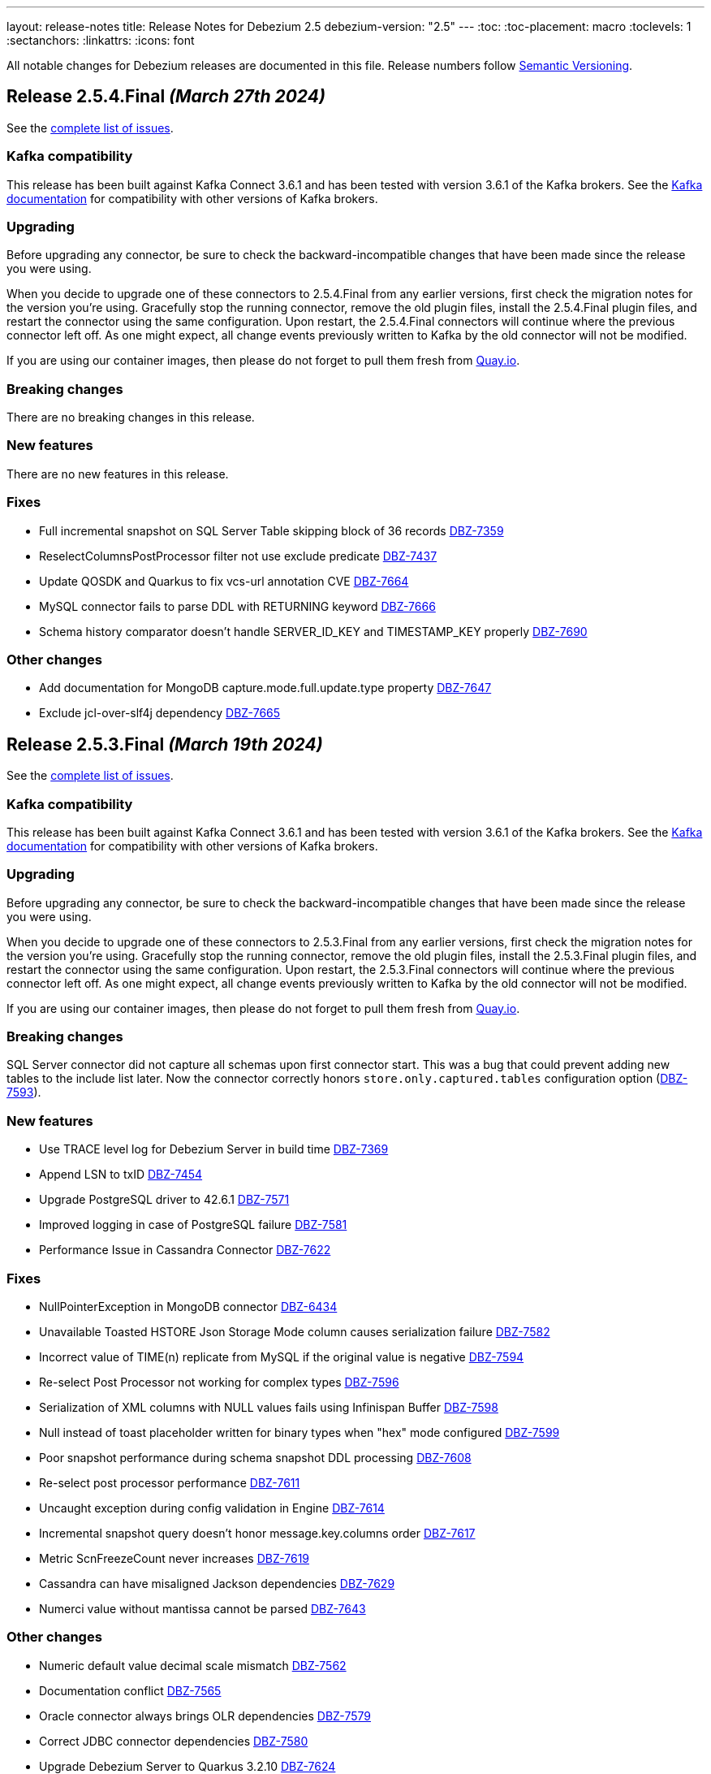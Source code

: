 ---
layout: release-notes
title: Release Notes for Debezium 2.5
debezium-version: "2.5"
---
:toc:
:toc-placement: macro
:toclevels: 1
:sectanchors:
:linkattrs:
:icons: font

All notable changes for Debezium releases are documented in this file.
Release numbers follow http://semver.org[Semantic Versioning].

toc::[]

[[release-2.5.4-final]]
== *Release 2.5.4.Final* _(March 27th 2024)_

See the https://issues.redhat.com/secure/ReleaseNote.jspa?projectId=12317320&version=12424855[complete list of issues].

=== Kafka compatibility

This release has been built against Kafka Connect 3.6.1 and has been tested with version 3.6.1 of the Kafka brokers.
See the https://kafka.apache.org/documentation/#upgrade[Kafka documentation] for compatibility with other versions of Kafka brokers.


=== Upgrading

Before upgrading any connector, be sure to check the backward-incompatible changes that have been made since the release you were using.

When you decide to upgrade one of these connectors to 2.5.4.Final from any earlier versions,
first check the migration notes for the version you're using.
Gracefully stop the running connector, remove the old plugin files, install the 2.5.4.Final plugin files, and restart the connector using the same configuration.
Upon restart, the 2.5.4.Final connectors will continue where the previous connector left off.
As one might expect, all change events previously written to Kafka by the old connector will not be modified.

If you are using our container images, then please do not forget to pull them fresh from https://quay.io/organization/debezium[Quay.io].


=== Breaking changes

There are no breaking changes in this release.


=== New features

There are no new features in this release.


=== Fixes

* Full incremental snapshot on SQL Server Table skipping block of 36 records https://issues.redhat.com/browse/DBZ-7359[DBZ-7359]
* ReselectColumnsPostProcessor filter not use exclude predicate https://issues.redhat.com/browse/DBZ-7437[DBZ-7437]
* Update QOSDK and Quarkus to fix vcs-url annotation  CVE https://issues.redhat.com/browse/DBZ-7664[DBZ-7664]
* MySQL connector fails to parse DDL with RETURNING keyword https://issues.redhat.com/browse/DBZ-7666[DBZ-7666]
* Schema history comparator doesn't handle SERVER_ID_KEY and TIMESTAMP_KEY properly https://issues.redhat.com/browse/DBZ-7690[DBZ-7690]


=== Other changes

* Add documentation for MongoDB capture.mode.full.update.type property https://issues.redhat.com/browse/DBZ-7647[DBZ-7647]
* Exclude jcl-over-slf4j dependency https://issues.redhat.com/browse/DBZ-7665[DBZ-7665]



[[release-2.5.3-final]]
== *Release 2.5.3.Final* _(March 19th 2024)_

See the https://issues.redhat.com/secure/ReleaseNote.jspa?projectId=12317320&version=12423535[complete list of issues].

=== Kafka compatibility

This release has been built against Kafka Connect 3.6.1 and has been tested with version 3.6.1 of the Kafka brokers.
See the https://kafka.apache.org/documentation/#upgrade[Kafka documentation] for compatibility with other versions of Kafka brokers.


=== Upgrading

Before upgrading any connector, be sure to check the backward-incompatible changes that have been made since the release you were using.

When you decide to upgrade one of these connectors to 2.5.3.Final from any earlier versions,
first check the migration notes for the version you're using.
Gracefully stop the running connector, remove the old plugin files, install the 2.5.3.Final plugin files, and restart the connector using the same configuration.
Upon restart, the 2.5.3.Final connectors will continue where the previous connector left off.
As one might expect, all change events previously written to Kafka by the old connector will not be modified.

If you are using our container images, then please do not forget to pull them fresh from https://quay.io/organization/debezium[Quay.io].


=== Breaking changes

SQL Server connector did not capture all schemas upon first connector start.
This was a bug that could prevent adding new tables to the include list later.
Now the connector correctly honors `store.only.captured.tables` configuration option (https://issues.redhat.com/browse/DBZ-7593[DBZ-7593]).



=== New features

* Use TRACE level log for Debezium Server in build time https://issues.redhat.com/browse/DBZ-7369[DBZ-7369]
* Append LSN to txID https://issues.redhat.com/browse/DBZ-7454[DBZ-7454]
* Upgrade PostgreSQL driver to 42.6.1 https://issues.redhat.com/browse/DBZ-7571[DBZ-7571]
* Improved logging in case of PostgreSQL failure https://issues.redhat.com/browse/DBZ-7581[DBZ-7581]
* Performance Issue in Cassandra Connector https://issues.redhat.com/browse/DBZ-7622[DBZ-7622]


=== Fixes

* NullPointerException in MongoDB connector https://issues.redhat.com/browse/DBZ-6434[DBZ-6434]
* Unavailable Toasted HSTORE Json Storage Mode column causes serialization failure https://issues.redhat.com/browse/DBZ-7582[DBZ-7582]
* Incorrect value of TIME(n) replicate from MySQL if the original value is negative https://issues.redhat.com/browse/DBZ-7594[DBZ-7594]
* Re-select Post Processor not working for complex types https://issues.redhat.com/browse/DBZ-7596[DBZ-7596]
* Serialization of XML columns with NULL values fails using Infinispan Buffer https://issues.redhat.com/browse/DBZ-7598[DBZ-7598]
* Null instead of toast placeholder written for binary types when "hex" mode configured https://issues.redhat.com/browse/DBZ-7599[DBZ-7599]
* Poor snapshot performance during schema snapshot DDL processing https://issues.redhat.com/browse/DBZ-7608[DBZ-7608]
* Re-select post processor performance https://issues.redhat.com/browse/DBZ-7611[DBZ-7611]
* Uncaught exception during config validation in Engine https://issues.redhat.com/browse/DBZ-7614[DBZ-7614]
* Incremental snapshot query doesn't honor message.key.columns order https://issues.redhat.com/browse/DBZ-7617[DBZ-7617]
* Metric ScnFreezeCount never increases https://issues.redhat.com/browse/DBZ-7619[DBZ-7619]
* Cassandra can have misaligned Jackson dependencies https://issues.redhat.com/browse/DBZ-7629[DBZ-7629]
* Numerci value without mantissa cannot be parsed https://issues.redhat.com/browse/DBZ-7643[DBZ-7643]


=== Other changes

* Numeric default value decimal scale mismatch https://issues.redhat.com/browse/DBZ-7562[DBZ-7562]
* Documentation conflict https://issues.redhat.com/browse/DBZ-7565[DBZ-7565]
* Oracle connector always brings OLR dependencies https://issues.redhat.com/browse/DBZ-7579[DBZ-7579]
* Correct JDBC connector dependencies https://issues.redhat.com/browse/DBZ-7580[DBZ-7580]
* Upgrade Debezium Server to Quarkus 3.2.10 https://issues.redhat.com/browse/DBZ-7624[DBZ-7624]
* Fix MySQL image fetch for tests https://issues.redhat.com/browse/DBZ-7651[DBZ-7651]



[[release-2.5.2-final]]
== *Release 2.5.2.Final* _(February 27th 2024)_

See the https://issues.redhat.com/secure/ReleaseNote.jspa?projectId=12317320&version=12422552[complete list of issues].

=== Kafka compatibility

This release has been built against Kafka Connect 3.6.1 and has been tested with version 3.6.1 of the Kafka brokers.
See the https://kafka.apache.org/documentation/#upgrade[Kafka documentation] for compatibility with other versions of Kafka brokers.


=== Upgrading

Before upgrading any connector, be sure to check the backward-incompatible changes that have been made since the release you were using.

When you decide to upgrade one of these connectors to 2.5.2.Final from any earlier versions,
first check the migration notes for the version you're using.
Gracefully stop the running connector, remove the old plugin files, install the 2.5.2.Final plugin files, and restart the connector using the same configuration.
Upon restart, the 2.5.2.Final connectors will continue where the previous connector left off.
As one might expect, all change events previously written to Kafka by the old connector will not be modified.

If you are using our container images, then please do not forget to pull them fresh from https://quay.io/organization/debezium[Quay.io].


=== Breaking changes

There are no breaking changes in this release.


=== New features

* Support connector scoped trustore/keystore for MongoDB https://issues.redhat.com/browse/DBZ-7379[DBZ-7379]
* Allow the C3P0ConnectionProvider to be customized via configuration https://issues.redhat.com/browse/DBZ-7431[DBZ-7431]
* Consolidate version management  https://issues.redhat.com/browse/DBZ-7455[DBZ-7455]


=== Fixes

* PostgreSQL connector doesn't restart properly if database if not reachable https://issues.redhat.com/browse/DBZ-6236[DBZ-6236]
* Cassandra-4: Debezium connector stops producing events after a schema change https://issues.redhat.com/browse/DBZ-7363[DBZ-7363]
* Informix-Connector breaks on table with numerical default value https://issues.redhat.com/browse/DBZ-7372[DBZ-7372]
* Poor performance with incremental snapshot with long list of tables https://issues.redhat.com/browse/DBZ-7421[DBZ-7421]
* Oracle Snapshot mistakenly uses LogMiner Offset Loader by default https://issues.redhat.com/browse/DBZ-7425[DBZ-7425]
* Reselect columns should source key values from after Struct when not using event-key sources https://issues.redhat.com/browse/DBZ-7429[DBZ-7429]
* Stopwatch throw NPE when toString is called without having statistics https://issues.redhat.com/browse/DBZ-7436[DBZ-7436]
* Adhoc snapshots are not triggered via File channel signal when submitted before the start of the application https://issues.redhat.com/browse/DBZ-7441[DBZ-7441]
* LogMiner batch size does not increase automatically https://issues.redhat.com/browse/DBZ-7445[DBZ-7445]
* Oracle connector does not ignore reselection for excluded clob/blob columns https://issues.redhat.com/browse/DBZ-7456[DBZ-7456]
* The expected value pattern for table.include.list does not align with the documentation https://issues.redhat.com/browse/DBZ-7460[DBZ-7460]
* Signals actions are not loaded for SQLServer https://issues.redhat.com/browse/DBZ-7467[DBZ-7467]
* MySQL connector cannot parse table with WITH SYSTEM VERSIONING PARTITION BY SYSTEM_TIME https://issues.redhat.com/browse/DBZ-7468[DBZ-7468]
* Make readiness and liveness proble timouts configurable https://issues.redhat.com/browse/DBZ-7476[DBZ-7476]
* PreparedStatement leak in Oracle ReselectColumnsProcessor https://issues.redhat.com/browse/DBZ-7479[DBZ-7479]
* Poor snapshot performance with new reselect SMT https://issues.redhat.com/browse/DBZ-7488[DBZ-7488]
* Debezium Oracle Connector ParsingException on XMLTYPE with lob.enabled=true https://issues.redhat.com/browse/DBZ-7489[DBZ-7489]
* Fix MySQL 8 event timestamp resolution logic error where fallback to seconds occurs erroneously for non-GTID events https://issues.redhat.com/browse/DBZ-7500[DBZ-7500]
* Fix null event timestamp possible from FORMAT_DESCRIPTION and PREVIOUS_GTIDS events in MySqlStreamingChangeEventSource::setEventTimestamp https://issues.redhat.com/browse/DBZ-7567[DBZ-7567]

=== Other changes

* Correctly handle METADATA records https://issues.redhat.com/browse/DBZ-7176[DBZ-7176]
* Upgrade protobuf to 3.25.2 https://issues.redhat.com/browse/DBZ-7442[DBZ-7442]
* Correct debezium.sink.pubsub.flowcontrol.* variable names in Debezium Server docs site https://issues.redhat.com/browse/DBZ-7443[DBZ-7443]
* Test Db2ReselectColumnsProcessorIT randomly fails https://issues.redhat.com/browse/DBZ-7471[DBZ-7471]
* Document toggling MariaDB mode  https://issues.redhat.com/browse/DBZ-7487[DBZ-7487]
* Add Start CDC hook in Reselect Columns PostProcessor Tests https://issues.redhat.com/browse/DBZ-7516[DBZ-7516]
* Update commons-compress to 1.26.0 https://issues.redhat.com/browse/DBZ-7520[DBZ-7520]
* Promote JDBC sink from Incubating https://issues.redhat.com/browse/DBZ-7521[DBZ-7521]



[[release-2.5.1-final]]
== *Release 2.5.1.Final* _(January 30th 2024)_

See the https://issues.redhat.com/secure/ReleaseNote.jspa?projectId=12317320&version=12418394[complete list of issues].

=== Kafka compatibility

This release has been built against Kafka Connect 3.6.1 and has been tested with version 3.6.1 of the Kafka brokers.
See the https://kafka.apache.org/documentation/#upgrade[Kafka documentation] for compatibility with other versions of Kafka brokers.


=== Upgrading

Before upgrading any connector, be sure to check the backward-incompatible changes that have been made since the release you were using.

When you decide to upgrade one of these connectors to 2.5.1.Final from any earlier versions,
first check the migration notes for the version you're using.
Gracefully stop the running connector, remove the old plugin files, install the 2.5.1.Final plugin files, and restart the connector using the same configuration.
Upon restart, the 2.5.1.Final connectors will continue where the previous connector left off.
As one might expect, all change events previously written to Kafka by the old connector will not be modified.

If you are using our container images, then please do not forget to pull them fresh from https://quay.io/organization/debezium[Quay.io].


=== Breaking changes

Re-select columns post-processor used for the key defined by `message.key.columns` for query building.
This is not correct for most tables with primary key.
The default behaviour has changed and the table primary key is used by default.
A new configuration option was introduced to allow user to choose is primary key or generated key should be used (https://issues.redhat.com/browse/DBZ-7358[DBZ-7358]).


=== New features

* MongoDb connector doesn't use post-images https://issues.redhat.com/browse/DBZ-7299[DBZ-7299]
* Replace additional rolebinding definition in kubernetes.yml with @RBACRule https://issues.redhat.com/browse/DBZ-7381[DBZ-7381]


=== Fixes

* Connector is getting stopped while processing bulk update(50k) records in debezium server 2.0.1.Final https://issues.redhat.com/browse/DBZ-6955[DBZ-6955]
* Empty object sent to GCP Pub/Sub after DELETE event https://issues.redhat.com/browse/DBZ-7098[DBZ-7098]
* Debezium-ddl-parser crashes on parsing MySQL DDL statement (subquery with UNION) https://issues.redhat.com/browse/DBZ-7259[DBZ-7259]
* Oracle DDL parsing error in PARTITION REFERENCE https://issues.redhat.com/browse/DBZ-7266[DBZ-7266]
* PostgreSQL ad-hoc blocking snapshots fail when snapshot mode is "never" https://issues.redhat.com/browse/DBZ-7311[DBZ-7311]
* Ad-hoc blocking snapshot dies with "invalid snapshot identifier" immediately after connector creation https://issues.redhat.com/browse/DBZ-7312[DBZ-7312]
* Specifying a table include list with spaces between elements cause LogMiner queries to miss matches https://issues.redhat.com/browse/DBZ-7315[DBZ-7315]
* Debezium heartbeat.action.query does not start before writing to WAL: part 2 https://issues.redhat.com/browse/DBZ-7316[DBZ-7316]
* Oracle connector is ocasionally unable to find SCN https://issues.redhat.com/browse/DBZ-7345[DBZ-7345]
* Initial snapshot notifications should use full identifier. https://issues.redhat.com/browse/DBZ-7347[DBZ-7347]
* Debezium fails after table split operation https://issues.redhat.com/browse/DBZ-7360[DBZ-7360]
* MSSQL wrong default values in db schema for varchar, nvarchar, char columns https://issues.redhat.com/browse/DBZ-7374[DBZ-7374]
* Kinesis Sink Exception on PutRecord https://issues.redhat.com/browse/DBZ-7417[DBZ-7417]
* ParsingException (MariaDB Only): alterSpec drop foreign key with 'tablename.' prefix https://issues.redhat.com/browse/DBZ-7420[DBZ-7420]


=== Other changes

* Add service loader manifests for all Connect plugins https://issues.redhat.com/browse/DBZ-7298[DBZ-7298]
* Update Groovy version to 4.x https://issues.redhat.com/browse/DBZ-7340[DBZ-7340]
* Update QOSDK to the latest version https://issues.redhat.com/browse/DBZ-7361[DBZ-7361]



[[release-2.5.0-final]]
== *Release 2.5.0.Final* _(December 21st 2023)_

See the https://issues.redhat.com/secure/ReleaseNote.jspa?projectId=12317320&version=12416251[complete list of issues].

=== Kafka compatibility

This release has been built against Kafka Connect 3.6.1 and has been tested with version 3.6.1 of the Kafka brokers.
See the https://kafka.apache.org/documentation/#upgrade[Kafka documentation] for compatibility with other versions of Kafka brokers.


=== Upgrading

Before upgrading any connector, be sure to check the backward-incompatible changes that have been made since the release you were using.

When you decide to upgrade one of these connectors to 2.5.0.Final from any earlier versions,
first check the migration notes for the version you're using.
Gracefully stop the running connector, remove the old plugin files, install the 2.5.0.Final plugin files, and restart the connector using the same configuration.
Upon restart, the 2.5.0.Final connectors will continue where the previous connector left off.
As one might expect, all change events previously written to Kafka by the old connector will not be modified.

If you are using our container images, then please do not forget to pull them fresh from https://quay.io/organization/debezium[Quay.io].


=== Breaking changes

MongoDB default connection mode is changed from `replica_set` to `sharded` as a preparation step for its complete removal.
The change will lead to invalidation of existing offsets and a silent re-execution of the initial snapshot.
To prevent this a check was added that will fail the connector upon start if this would happen.
The user can either set `replica_set` connection mode explicitly or can remove the existing offsets (https://issues.redhat.com/browse/DBZ-7272[DBZ-7272]).


=== New features

* Support persistent history for snapshot requests for the kafka signal topic. https://issues.redhat.com/browse/DBZ-7164[DBZ-7164]
* Change metrics endpoint of Connect REST Extensions to use the MBeanServerv directly instead of HTTP calls to the Jolokia endpoint https://issues.redhat.com/browse/DBZ-7177[DBZ-7177]
* Metrics endpoint must handle connectors with multiple tasks (SQL Server) https://issues.redhat.com/browse/DBZ-7178[DBZ-7178]
* Add configuration option to CloudEventsConverter to customize schema type name https://issues.redhat.com/browse/DBZ-7235[DBZ-7235]


=== Fixes

* DDL GRANT statement couldn't be parsed https://issues.redhat.com/browse/DBZ-7213[DBZ-7213]
* Debezium Oracle plugin 2.5.0 Beta does not support Oracle 11g https://issues.redhat.com/browse/DBZ-7257[DBZ-7257]
* Error during snapshot with multiple snapshot threads will not properly abort snasphostting https://issues.redhat.com/browse/DBZ-7264[DBZ-7264]
* MySQL RDS UPDATE queries not ignored https://issues.redhat.com/browse/DBZ-7271[DBZ-7271]
* Leaking JDBC connections https://issues.redhat.com/browse/DBZ-7275[DBZ-7275]
* IncrementalSnapshotCaseSensitiveIT#insertDeleteWatermarkingStrategy fails https://issues.redhat.com/browse/DBZ-7276[DBZ-7276]
* Debezium MySQL could not parse certain grant privileges. https://issues.redhat.com/browse/DBZ-7277[DBZ-7277]
* Add PL/SQL Parser for Create Table Memoptimize https://issues.redhat.com/browse/DBZ-7279[DBZ-7279]
* Support for Creating EDITIONABLE or NONEDITIONABLE Packages https://issues.redhat.com/browse/DBZ-7283[DBZ-7283]
* Add PL/SQL Parser for Alter Table Memoptimize https://issues.redhat.com/browse/DBZ-7268[DBZ-7268]


=== Other changes

* Move metrics endpoint from UI backend to the Debezium Connect REST extension/s https://issues.redhat.com/browse/DBZ-6764[DBZ-6764]
* website-builder image fails with newer bundler https://issues.redhat.com/browse/DBZ-7269[DBZ-7269]
* Vitess connector build fails due to invalid GPG key https://issues.redhat.com/browse/DBZ-7280[DBZ-7280]



[[release-2.5.0-cr1]]
== *Release 2.5.0.CR1* _(December 14th 2023)_

See the https://issues.redhat.com/secure/ReleaseNote.jspa?projectId=12317320&version=12416252[complete list of issues].

=== Kafka compatibility

This release has been built against Kafka Connect 3.6.1 and has been tested with version 3.6.1 of the Kafka brokers.
See the https://kafka.apache.org/documentation/#upgrade[Kafka documentation] for compatibility with other versions of Kafka brokers.


=== Upgrading

Before upgrading any connector, be sure to check the backward-incompatible changes that have been made since the release you were using.

When you decide to upgrade one of these connectors to 2.5.0.CR1 from any earlier versions,
first check the migration notes for the version you're using.
Gracefully stop the running connector, remove the old plugin files, install the 2.5.0.CR1 plugin files, and restart the connector using the same configuration.
Upon restart, the 2.5.0.CR1 connectors will continue where the previous connector left off.
As one might expect, all change events previously written to Kafka by the old connector will not be modified.

If you are using our container images, then please do not forget to pull them fresh from https://quay.io/organization/debezium[Quay.io].


=== Breaking changes

The schema name prefix and letter casing for Cloud Event headers was not consistent with payload name.
The schema name was aligned so both headers and payload share th same namespace and follow the same rules for letter casing (https://issues.redhat.com/browse/DBZ-7216[DBZ-7216]).

MySQL `BIT` datatype did not have an implicit length if any was not set.
This is incorrect as the default length if none is provided is `1` (https://issues.redhat.com/browse/DBZ-7230[DBZ-7230]).



=== New features

* Explore BLOB support via re-selection https://issues.redhat.com/browse/DBZ-4321[DBZ-4321]
* Use the StreamNameMapper in debezium-server-kafka https://issues.redhat.com/browse/DBZ-6071[DBZ-6071]
* Provide INSERT/DELETE semantics for incremental snapshot watermarking https://issues.redhat.com/browse/DBZ-6834[DBZ-6834]
* AWS SQS as sink type in Debezium standalone server https://issues.redhat.com/browse/DBZ-7214[DBZ-7214]
* Oracle LOB to be properly ignored if lob.enabled=false https://issues.redhat.com/browse/DBZ-7237[DBZ-7237]
* Upgrade  Kafka to 3.6.1 and ZooKeeper to 3.8.3 https://issues.redhat.com/browse/DBZ-7238[DBZ-7238]


=== Fixes

* Oracle abandoned transaction implementation bug causes OoM https://issues.redhat.com/browse/DBZ-7236[DBZ-7236]
* Add Grammar Oracle Truncate Cluster https://issues.redhat.com/browse/DBZ-7242[DBZ-7242]
* Length value is not removed when changing a column's type https://issues.redhat.com/browse/DBZ-7251[DBZ-7251]
* MongoDB table/colelction snapshot notification contain incorrect offsets https://issues.redhat.com/browse/DBZ-7252[DBZ-7252]
* Broken support for multi-namespace watching  https://issues.redhat.com/browse/DBZ-7254[DBZ-7254]


=== Other changes

* Add tracing logs to track execution time for Debezium JDBC connector  https://issues.redhat.com/browse/DBZ-7217[DBZ-7217]
* Validate & clarify multiple archive log destination requirements for Oracle https://issues.redhat.com/browse/DBZ-7218[DBZ-7218]
* Upgrade logback to 1.2.13 https://issues.redhat.com/browse/DBZ-7232[DBZ-7232]



[[release-2.5.0-beta1]]
== *Release 2.5.0.Beta1* _(December 4th 2023)_

See the https://issues.redhat.com/secure/ReleaseNote.jspa?projectId=12317320&version=12416250[complete list of issues].

=== Kafka compatibility

This release has been built against Kafka Connect 3.6.0 and has been tested with version 3.6.0 of the Kafka brokers.
See the https://kafka.apache.org/documentation/#upgrade[Kafka documentation] for compatibility with other versions of Kafka brokers.


=== Upgrading

Before upgrading any connector, be sure to check the backward-incompatible changes that have been made since the release you were using.

When you decide to upgrade one of these connectors to 2.5.0.Beta1 from any earlier versions,
first check the migration notes for the version you're using.
Gracefully stop the running connector, remove the old plugin files, install the 2.5.0.Beta1 plugin files, and restart the connector using the same configuration.
Upon restart, the 2.5.0.Beta1 connectors will continue where the previous connector left off.
As one might expect, all change events previously written to Kafka by the old connector will not be modified.

If you are using our container images, then please do not forget to pull them fresh from https://quay.io/organization/debezium[Quay.io].


=== Breaking changes

MongoDB no longer allows doing collection snapshot on a specific shard in sharded deployment.
This was never intended and supported feature and was removed as a step in complete replica set streaming mode removal (https://issues.redhat.com/browse/DBZ-7139[DBZ-7139]).

`ComputePartition` SMT was deprecated and replaced with significantly improved `PartitionRouting` SMT.
The original SMT is now completely removed (https://issues.redhat.com/browse/DBZ-7141[DBZ-7141]).

JDBC Sink connector was storing default values in database columns when `null` value was streamed and such value existed.
This was incorrect behaviour and is now fixed (https://issues.redhat.com/browse/DBZ-7191[DBZ-7191]).



=== New features

* Support for mariadb GTID https://issues.redhat.com/browse/DBZ-1482[DBZ-1482]
* Include only certain columns in JDBC sink connector https://issues.redhat.com/browse/DBZ-6636[DBZ-6636]
* Support native RabbitMQ Streams https://issues.redhat.com/browse/DBZ-6703[DBZ-6703]
* Add support for partitioning with Azure EventHubs  https://issues.redhat.com/browse/DBZ-6723[DBZ-6723]
* Enhance Notification information and more notifications for Initial Snapshots https://issues.redhat.com/browse/DBZ-6878[DBZ-6878]
* Add handling for CDB and non-CDB / PDB in Oracle REST Extension tests https://issues.redhat.com/browse/DBZ-7091[DBZ-7091]
* Check schema length when create value to find missed DDL by SQL_BIN_LOG=OFF https://issues.redhat.com/browse/DBZ-7093[DBZ-7093]
* Add service account parameter to DebeziumServer CRD https://issues.redhat.com/browse/DBZ-7111[DBZ-7111]
* Inactivity pause in MongoDB connector should be configurable https://issues.redhat.com/browse/DBZ-7146[DBZ-7146]
* Oracle Infinispan event processor speed-up using in memory cache https://issues.redhat.com/browse/DBZ-7153[DBZ-7153]
* Add last event process time, number of events, number of heartbeat events metrics to MongoDb connector https://issues.redhat.com/browse/DBZ-7162[DBZ-7162]
* LogMiner ISPN event buffer recent transaction optimization https://issues.redhat.com/browse/DBZ-7169[DBZ-7169]
* Support logical decoding from Postgres 16 stand-bys https://issues.redhat.com/browse/DBZ-7181[DBZ-7181]
* Support MySQL 8 high resolution replication timestamps from GTID events https://issues.redhat.com/browse/DBZ-7183[DBZ-7183]
* Use buffer queue when reading MongoDB change stream events https://issues.redhat.com/browse/DBZ-7184[DBZ-7184]
* Cleanup event processing loop in streaming event source of MongoDB connector https://issues.redhat.com/browse/DBZ-7186[DBZ-7186]
* Oracle Infinispan - implement support for abandoned transactions https://issues.redhat.com/browse/DBZ-7192[DBZ-7192]
* Add ability to avoid throwing an exception for missing additional fields  https://issues.redhat.com/browse/DBZ-7197[DBZ-7197]
* XStream attach should be retriable https://issues.redhat.com/browse/DBZ-7207[DBZ-7207]


=== Fixes

* Test Avro adjustment for MongoDb connector and ExtractNewDocumentState SMT https://issues.redhat.com/browse/DBZ-6809[DBZ-6809]
* The DefaultDeleteHandlingStrategy couldn't add the rewrite "__deleted" field to a non-struct value  https://issues.redhat.com/browse/DBZ-7066[DBZ-7066]
* Debezium server has no default for offset.flush.interval.ms  https://issues.redhat.com/browse/DBZ-7099[DBZ-7099]
*  Failed to authenticate to the MySQL database after snapshot https://issues.redhat.com/browse/DBZ-7132[DBZ-7132]
* Failure reading CURRENT_TIMESTAMP on Informix 12.10 https://issues.redhat.com/browse/DBZ-7137[DBZ-7137]
* Debezium-ddl-parser crashes on parsing MySQL DDL statement (specific UNION) https://issues.redhat.com/browse/DBZ-7140[DBZ-7140]
* outbox.EventRouter SMT throws NullPointerException when there is a whitespace in fields.additional.placement value https://issues.redhat.com/browse/DBZ-7142[DBZ-7142]
* Debezium-ddl-parser crashes on parsing MySQL DDL statement (specific UPDATE) https://issues.redhat.com/browse/DBZ-7152[DBZ-7152]
* JsonSerialisation is unable to process changes from sharded collections with composite sharding key https://issues.redhat.com/browse/DBZ-7157[DBZ-7157]
* Log sequence check should treat each redo thread independently https://issues.redhat.com/browse/DBZ-7158[DBZ-7158]
* Fix DebeziumMySqlConnectorResource not using the new MySQL adatper structure to support different MySQL flavors https://issues.redhat.com/browse/DBZ-7179[DBZ-7179]
* Parsing MySQL indexes for JSON field fails, when casting is used with types double and float https://issues.redhat.com/browse/DBZ-7189[DBZ-7189]
* Unchanged toasted array columns  are substituted with unavailable.value.placeholder, even when REPLICA IDENTITY FULL is configured. https://issues.redhat.com/browse/DBZ-7193[DBZ-7193]
* MongoDB streaming pauses for Blocking Snapshot only when there is no event https://issues.redhat.com/browse/DBZ-7206[DBZ-7206]
* NPE on AbstractInfinispanLogMinerEventProcessor.logCacheStats https://issues.redhat.com/browse/DBZ-7211[DBZ-7211]


=== Other changes

* Generate sundrio fluent builders for operator model https://issues.redhat.com/browse/DBZ-6550[DBZ-6550]
* Convert operator source into multi module project https://issues.redhat.com/browse/DBZ-6551[DBZ-6551]
* Implement "validate filters" endpoint in connector-specific Connect REST extensions https://issues.redhat.com/browse/DBZ-6762[DBZ-6762]
* Implement IT tests against Cloud Spanner emulator in main repo. https://issues.redhat.com/browse/DBZ-6906[DBZ-6906]
* Implement strategy pattern for MariaDB and MySQL differences https://issues.redhat.com/browse/DBZ-7083[DBZ-7083]
* Run MySQL CI builds in parallel https://issues.redhat.com/browse/DBZ-7135[DBZ-7135]
* Add matrix strategy to workflows https://issues.redhat.com/browse/DBZ-7154[DBZ-7154]
* Add Unit Tests for ServiceAccountDependent Class in Debezium Operator Repository https://issues.redhat.com/browse/DBZ-7155[DBZ-7155]
* Fail fast during deserialization if a value is not a CloudEvent https://issues.redhat.com/browse/DBZ-7159[DBZ-7159]
* Correctly calculate Max LSN https://issues.redhat.com/browse/DBZ-7175[DBZ-7175]
* Upgrade to Infinispan 14.0.20 https://issues.redhat.com/browse/DBZ-7187[DBZ-7187]
* Upgrade Outbox Extension to Quarkus 3.5.3 https://issues.redhat.com/browse/DBZ-7188[DBZ-7188]
* Enable ability to stream changes against Oracle 23c for LogMiner https://issues.redhat.com/browse/DBZ-7194[DBZ-7194]
* Add modify range_partitions to modify_table_partition rule in parsing PL/SQL https://issues.redhat.com/browse/DBZ-7196[DBZ-7196]
*  Handle Drop Tablespace in PL/SQL https://issues.redhat.com/browse/DBZ-7208[DBZ-7208]
* Upgrade logback to 1.2.12 https://issues.redhat.com/browse/DBZ-7209[DBZ-7209]



[[release-2.5.0-alpha2]]
== *Release 2.5.0.Alpha2* _(November 10th 2023)_

See the https://issues.redhat.com/secure/ReleaseNote.jspa?projectId=12317320&version=12415492[complete list of issues].

=== Kafka compatibility

This release has been built against Kafka Connect 3.6.0 and has been tested with version 3.6.0 of the Kafka brokers.
See the https://kafka.apache.org/documentation/#upgrade[Kafka documentation] for compatibility with other versions of Kafka brokers.


=== Upgrading

Before upgrading any connector, be sure to check the backward-incompatible changes that have been made since the release you were using.

When you decide to upgrade one of these connectors to 2.5.0.Alpha2 from any earlier versions,
first check the migration notes for the version you're using.
Gracefully stop the running connector, remove the old plugin files, install the 2.5.0.Alpha2 plugin files, and restart the connector using the same configuration.
Upon restart, the 2.5.0.Alpha2 connectors will continue where the previous connector left off.
As one might expect, all change events previously written to Kafka by the old connector will not be modified.

If you are using our container images, then please do not forget to pull them fresh from https://quay.io/organization/debezium[Quay.io].


=== Breaking changes

MySQL 5.7 is end of life.
Debezium is no longer officially supporting it or testing with it.
Further support is on best-effort basis only (https://issues.redhat.com/browse/DBZ-6874[DBZ-6874]).

Configuration option `metadata.location` was renamed to `metadata.source` for CloudEvents converter (https://issues.redhat.com/browse/DBZ-7060[DBZ-7060]).

MongoDB default connection mode is switched from `replica_set` to `sharded`.
This is the first step in removing the `replica_set` mode completely.
Please note that the offsets will be invalidated and snapshot triggered for existing deployments unless the configuration option is explicitly set (https://issues.redhat.com/browse/DBZ-7108[DBZ-7108]).

Using deprecated embbeded engine API is no longer possible.
Only Debezium Engine API is available (https://issues.redhat.com/browse/DBZ-7110[DBZ-7110]).



=== New features

* JDBC Sink Connector - Support batch operations https://issues.redhat.com/browse/DBZ-6317[DBZ-6317]
* Utilize $changeStreamSplitLargeEvent to handle large change events with post and pre images https://issues.redhat.com/browse/DBZ-6726[DBZ-6726]
* Add support for MySQL 8.2 https://issues.redhat.com/browse/DBZ-6873[DBZ-6873]
* Kinesis Sink Reliability https://issues.redhat.com/browse/DBZ-7032[DBZ-7032]
* Upgrade MSSQL JDBC driver to support sensitivity classification https://issues.redhat.com/browse/DBZ-7109[DBZ-7109]
* Add maximum retry limit to Redis Schema History https://issues.redhat.com/browse/DBZ-7120[DBZ-7120]
* Emit a notification when completed reading from a capture instance https://issues.redhat.com/browse/DBZ-7043[DBZ-7043]


=== Fixes

* Oracle RAC throws ORA-00310: archive log sequence required https://issues.redhat.com/browse/DBZ-5350[DBZ-5350]
* oracle missing CDC data https://issues.redhat.com/browse/DBZ-5656[DBZ-5656]
* Missing oracle cdc records https://issues.redhat.com/browse/DBZ-5750[DBZ-5750]
* Connector frequently misses commit operations https://issues.redhat.com/browse/DBZ-6942[DBZ-6942]
* Missing events from Oracle 19c https://issues.redhat.com/browse/DBZ-6963[DBZ-6963]
* Debezium Embedded Infinispan Performs Slowly https://issues.redhat.com/browse/DBZ-7047[DBZ-7047]
* Field exclusion does not work with events of removed fields https://issues.redhat.com/browse/DBZ-7058[DBZ-7058]
* JDBC sink connector not working with CloudEvent https://issues.redhat.com/browse/DBZ-7065[DBZ-7065]
* JDBC connection leak when error occurs during processing https://issues.redhat.com/browse/DBZ-7069[DBZ-7069]
* Some server tests fail due to @com.google.inject.Inject annotation https://issues.redhat.com/browse/DBZ-7077[DBZ-7077]
* HttpIT fails with "Unrecognized field subEvents"  https://issues.redhat.com/browse/DBZ-7092[DBZ-7092]
* MySQL parser does not conform to arithmetical operation priorities https://issues.redhat.com/browse/DBZ-7095[DBZ-7095]
* When RelationalBaseSourceConnector#validateConnection is called with invalid config [inside Connector#validate()] can lead to exceptions https://issues.redhat.com/browse/DBZ-7105[DBZ-7105]
* Debezium crashes on parsing MySQL DDL statement (specific INSERT) https://issues.redhat.com/browse/DBZ-7119[DBZ-7119]


=== Other changes

* Add (integration) tests for Oracle connector-specific Debezium Connect REST extension https://issues.redhat.com/browse/DBZ-6763[DBZ-6763]
* Intermittent failure of MongoDbReplicaSetAuthTest https://issues.redhat.com/browse/DBZ-6875[DBZ-6875]
* Mongodb tests in RHEL system testsuite are failing with DBZ 2.3.4 https://issues.redhat.com/browse/DBZ-6996[DBZ-6996]
* Use DebeziumEngine instead of EmbeddedEngine in the testsuite https://issues.redhat.com/browse/DBZ-7007[DBZ-7007]
* Update transformation property "delete.tombstone.handling.mode" to debezium doc https://issues.redhat.com/browse/DBZ-7062[DBZ-7062]
* Add MariaDB driver for testing and distribution https://issues.redhat.com/browse/DBZ-7085[DBZ-7085]
* Allow DS JMX to use username-password authentication on k8 https://issues.redhat.com/browse/DBZ-7087[DBZ-7087]
* VitessConnectorIT.shouldTaskFailIfColumnNameInvalid fails https://issues.redhat.com/browse/DBZ-7104[DBZ-7104]



[[release-2.5.0-alpha1]]
== *Release 2.5.0.Alpha1* _(October 26th 2023)_

See the https://issues.redhat.com/secure/ReleaseNote.jspa?projectId=12317320&version=12410510[complete list of issues].

=== Kafka compatibility

This release has been built against Kafka Connect 3.6.0 and has been tested with version 3.6.0 of the Kafka brokers.
See the https://kafka.apache.org/documentation/#upgrade[Kafka documentation] for compatibility with other versions of Kafka brokers.


=== Upgrading

Before upgrading any connector, be sure to check the backward-incompatible changes that have been made since the release you were using.

When you decide to upgrade one of these connectors to 2.5.0.Alpha1 from any earlier versions,
first check the migration notes for the version you're using.
Gracefully stop the running connector, remove the old plugin files, install the 2.5.0.Alpha1 plugin files, and restart the connector using the same configuration.
Upon restart, the 2.5.0.Alpha1 connectors will continue where the previous connector left off.
As one might expect, all change events previously written to Kafka by the old connector will not be modified.

If you are using our container images, then please do not forget to pull them fresh from https://quay.io/organization/debezium[Quay.io].


=== Breaking changes

`ExtractNewRecordState` and `ExtractNewDocumentState` SMT configuration was reworked.
Two disting options the separately controlled handling of delete and tombstone records were merged into a single one (https://issues.redhat.com/browse/DBZ-6907[DBZ-6907]).

Support for MongoDB 4.4 is deprecated (https://issues.redhat.com/browse/DBZ-6881[DBZ-6881]).



=== New features

* Provide first class support for MariaDB https://issues.redhat.com/browse/DBZ-2913[DBZ-2913]
* Support for IBM Informix https://issues.redhat.com/browse/DBZ-4999[DBZ-4999]
* Add support for honouring MongoDB read preference in change stream after promotion https://issues.redhat.com/browse/DBZ-5953[DBZ-5953]
* Enable Spanner Connector against Cloud Spanner Emulator https://issues.redhat.com/browse/DBZ-6845[DBZ-6845]
* Refactor Oracle streaming metrics beans https://issues.redhat.com/browse/DBZ-6899[DBZ-6899]
* Provide capability to set image pull secrets in DS k8s CRD https://issues.redhat.com/browse/DBZ-6962[DBZ-6962]
* Upgrade to Vitess 17 for integration tests https://issues.redhat.com/browse/DBZ-6981[DBZ-6981]
* Add the ability to sanitize field name when inferencing json schema https://issues.redhat.com/browse/DBZ-6983[DBZ-6983]
* Allow OLM Bundle scripts to download from maven central by default https://issues.redhat.com/browse/DBZ-6995[DBZ-6995]
* Enhance README.md with Instructions for Creating a Kubernetes Namespace https://issues.redhat.com/browse/DBZ-7004[DBZ-7004]
* Support OKD/Openshift catalog in OH release script https://issues.redhat.com/browse/DBZ-7010[DBZ-7010]
* Add displayName and description metadata to DebeziumServer CRD in OLM Bundle https://issues.redhat.com/browse/DBZ-7011[DBZ-7011]
* Upgrade  Kafka to 3.6.0 https://issues.redhat.com/browse/DBZ-7033[DBZ-7033]
* DebeziumConnector always attempts to contact Quay.io to determine latest stable version https://issues.redhat.com/browse/DBZ-7044[DBZ-7044]
* Support snapshot with automatic retry https://issues.redhat.com/browse/DBZ-7050[DBZ-7050]
* Provide resources to set pod requests and limits in DS k8s CRD https://issues.redhat.com/browse/DBZ-7052[DBZ-7052]
* Provide svc to better collects dbz-server metrics  in DS k8s https://issues.redhat.com/browse/DBZ-7053[DBZ-7053]
* Improve logging at DEBUG level for Commit events https://issues.redhat.com/browse/DBZ-7067[DBZ-7067]
* Replace schema tracking restriction for SYS/SYSTEM users with configurable option https://issues.redhat.com/browse/DBZ-7071[DBZ-7071]


=== Fixes

* Multiple debezium:offsets Redis clients https://issues.redhat.com/browse/DBZ-6952[DBZ-6952]
* Wrong case-behavior for non-avro column name in sink connector https://issues.redhat.com/browse/DBZ-6958[DBZ-6958]
* Handle properly bytea field for jdbc sink to postgresql https://issues.redhat.com/browse/DBZ-6967[DBZ-6967]
* Debezium jdbc sink process truncate event failure https://issues.redhat.com/browse/DBZ-6970[DBZ-6970]
* Single quote replication includes escaped quotes for N(CHAR/VARCHAR) columns https://issues.redhat.com/browse/DBZ-6975[DBZ-6975]
* Debezium jdbc sink should throw not supporting schema change topic exception https://issues.redhat.com/browse/DBZ-6990[DBZ-6990]
* Debezium doesn't compile with JDK 21 https://issues.redhat.com/browse/DBZ-6992[DBZ-6992]
* OLM bundle version for GA releases is invalid https://issues.redhat.com/browse/DBZ-6994[DBZ-6994]
* ALTER TABLE fails when adding multiple columns to JDBC sink target https://issues.redhat.com/browse/DBZ-6999[DBZ-6999]
* Invalid Link to zulip chat in CSV metadata https://issues.redhat.com/browse/DBZ-7000[DBZ-7000]
* Make sure to terminate the task once connectivity is lost to either the rebalance or sync topic https://issues.redhat.com/browse/DBZ-7001[DBZ-7001]
* Missing .metadata.annotations.repository field in CSV metadata https://issues.redhat.com/browse/DBZ-7003[DBZ-7003]
* Single quote replication and loss of data https://issues.redhat.com/browse/DBZ-7006[DBZ-7006]
* Oracle connector: Payload size over 76020 bytes are getting truncated https://issues.redhat.com/browse/DBZ-7018[DBZ-7018]
* DDL statement couldn't be parsed https://issues.redhat.com/browse/DBZ-7030[DBZ-7030]
* Blocking ad-hoc snapshot is not really blocking for MySQL https://issues.redhat.com/browse/DBZ-7035[DBZ-7035]
* Fake ROTATE event on connection restart cleans metadata https://issues.redhat.com/browse/DBZ-7037[DBZ-7037]


=== Other changes

* Adding Debezium Server example using MySQL and GCP PubSub https://issues.redhat.com/browse/DBZ-4471[DBZ-4471]
* Test Debezium against MSSQL 2016 https://issues.redhat.com/browse/DBZ-6693[DBZ-6693]
* Test Debezium against DB2 1.5.8.0 https://issues.redhat.com/browse/DBZ-6694[DBZ-6694]
* Add MSSQL 2022 to test matrix https://issues.redhat.com/browse/DBZ-6695[DBZ-6695]
* Edit test matrix after team evaluation https://issues.redhat.com/browse/DBZ-6696[DBZ-6696]
* Edit test automation to run both DB2 1.5.8.0 and 1.5.0.0a https://issues.redhat.com/browse/DBZ-6697[DBZ-6697]
* Refactor ElapsedTimeStrategy https://issues.redhat.com/browse/DBZ-6778[DBZ-6778]
* Provide configuration option to exclude extension attributes from a CloudEvent https://issues.redhat.com/browse/DBZ-6982[DBZ-6982]
* Further refactoring to correct downstream rendering of incremental snapshots topics https://issues.redhat.com/browse/DBZ-6997[DBZ-6997]
* Remove deprecated embedded engine code https://issues.redhat.com/browse/DBZ-7013[DBZ-7013]
* Enable replication slot advance check https://issues.redhat.com/browse/DBZ-7015[DBZ-7015]
* Add configuration option to CloudEventsConverter to retrieve id and type from headers https://issues.redhat.com/browse/DBZ-7016[DBZ-7016]
* Use optional schema for Timezone Converter tests https://issues.redhat.com/browse/DBZ-7020[DBZ-7020]
* Debezium Operator blogpost  https://issues.redhat.com/browse/DBZ-7025[DBZ-7025]
* Apply 2.3.4 updates to main branch https://issues.redhat.com/browse/DBZ-7039[DBZ-7039]
* Update documentation with Postgres's pgoutput limitation https://issues.redhat.com/browse/DBZ-7041[DBZ-7041]
* Use oracle container registry for MySQL images https://issues.redhat.com/browse/DBZ-7042[DBZ-7042]
* Updates to fix build of downstream doc https://issues.redhat.com/browse/DBZ-7046[DBZ-7046]
* Update operator dependencies and add qosdk platform bom https://issues.redhat.com/browse/DBZ-7048[DBZ-7048]
* Upgrade maven-surefire-plugin to 3.1.2 https://issues.redhat.com/browse/DBZ-7055[DBZ-7055]
* Consolidate resource labels and annotations https://issues.redhat.com/browse/DBZ-7064[DBZ-7064]
* Disable time sync in Testing farm test runs https://issues.redhat.com/browse/DBZ-7074[DBZ-7074]
